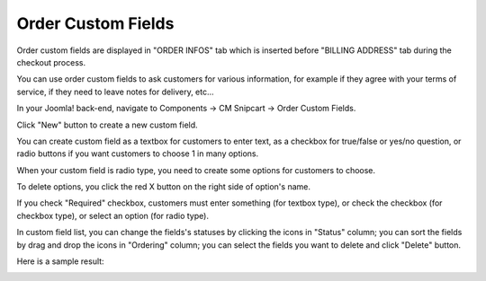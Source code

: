 ===================
Order Custom Fields
===================

Order custom fields are displayed in "ORDER INFOS" tab which is inserted before "BILLING ADDRESS" tab during the checkout process.

You can use order custom fields to ask customers for various information, for example if they agree with your terms of service, if they need to leave notes for delivery, etc...

In your Joomla! back-end, navigate to Components -> CM Snipcart -> Order Custom Fields.

.. image:: ../images/cmsnipcart_custom_field_list_01.jpg

Click "New" button to create a new custom field.

.. image:: ../images/cmsnipcart_custom_field_form_01.jpg

You can create custom field as a textbox for customers to enter text, as a checkbox for true/false or yes/no question, or radio buttons if you want customers to choose 1 in many options.

.. image:: ../images/cmsnipcart_custom_field_form_02.jpg

When your custom field is radio type, you need to create some options for customers to choose.

.. image:: ../images/cmsnipcart_custom_field_form_03.jpg

To delete options, you click the red X button on the right side of option's name.

If you check "Required" checkbox, customers must enter something (for textbox type), or check the checkbox (for checkbox type), or select an option (for radio type).

In custom field list, you can change the fields's statuses by clicking the icons in "Status" column; you can sort the fields by drag and drop the icons in "Ordering" column; you can select the fields you want to delete and click "Delete" button.

.. image:: ../images/cmsnipcart_custom_field_list_02.jpg

Here is a sample result:

.. image:: ../images/cmsnipcart_custom_field_frontend.jpg